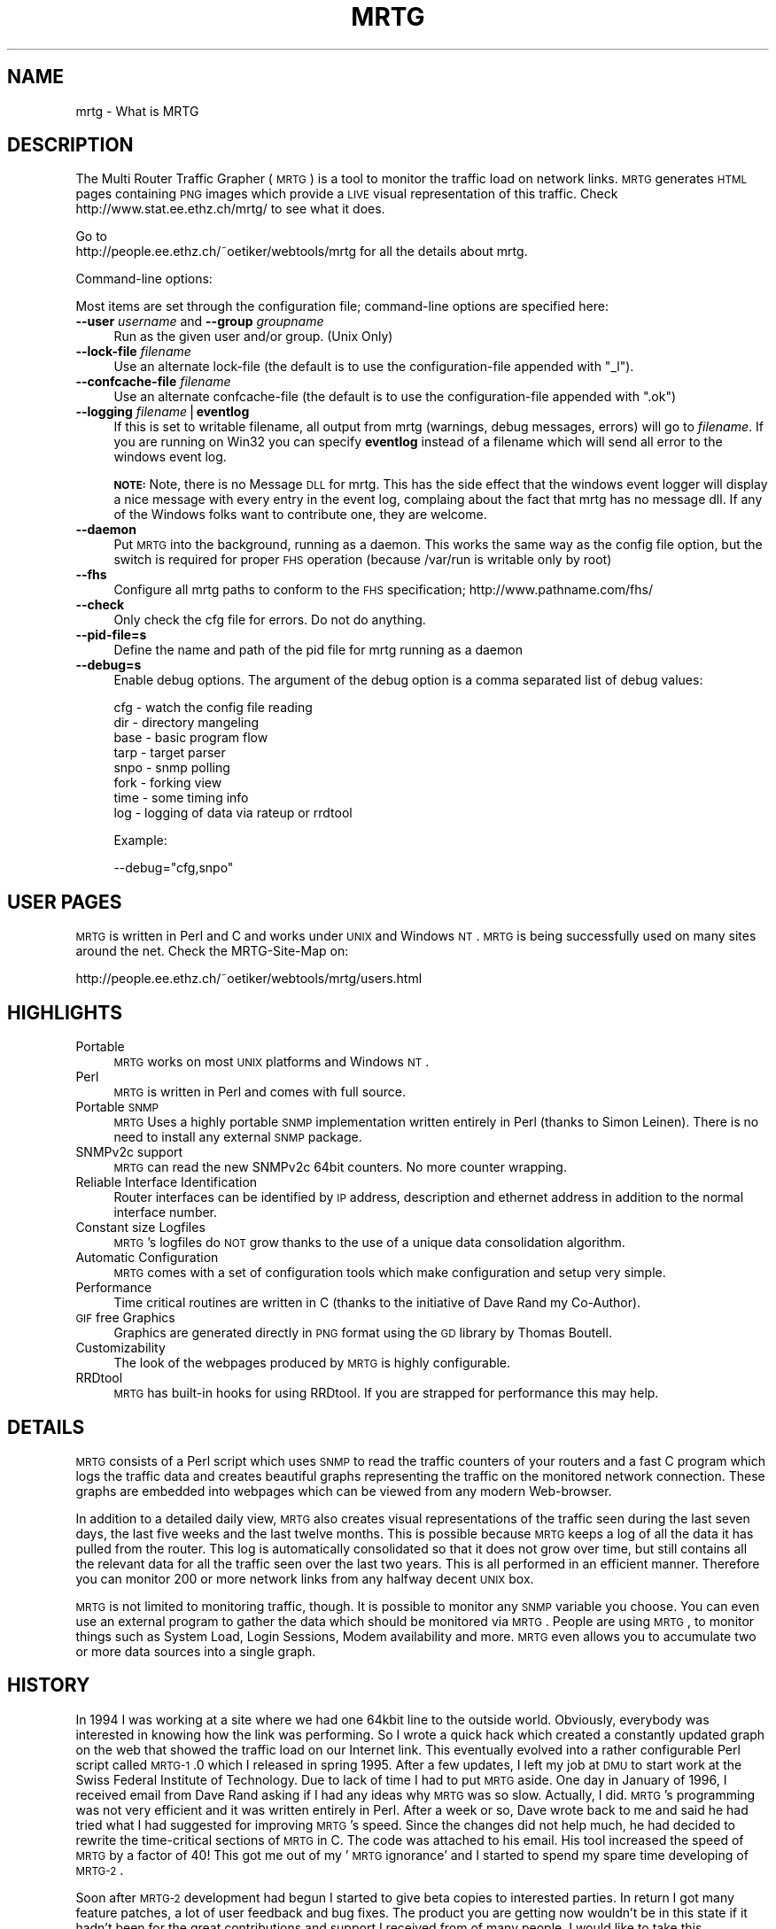 .\" Automatically generated by Pod::Man v1.37, Pod::Parser v1.14
.\"
.\" Standard preamble:
.\" ========================================================================
.de Sh \" Subsection heading
.br
.if t .Sp
.ne 5
.PP
\fB\\$1\fR
.PP
..
.de Sp \" Vertical space (when we can't use .PP)
.if t .sp .5v
.if n .sp
..
.de Vb \" Begin verbatim text
.ft CW
.nf
.ne \\$1
..
.de Ve \" End verbatim text
.ft R
.fi
..
.\" Set up some character translations and predefined strings.  \*(-- will
.\" give an unbreakable dash, \*(PI will give pi, \*(L" will give a left
.\" double quote, and \*(R" will give a right double quote.  | will give a
.\" real vertical bar.  \*(C+ will give a nicer C++.  Capital omega is used to
.\" do unbreakable dashes and therefore won't be available.  \*(C` and \*(C'
.\" expand to `' in nroff, nothing in troff, for use with C<>.
.tr \(*W-|\(bv\*(Tr
.ds C+ C\v'-.1v'\h'-1p'\s-2+\h'-1p'+\s0\v'.1v'\h'-1p'
.ie n \{\
.    ds -- \(*W-
.    ds PI pi
.    if (\n(.H=4u)&(1m=24u) .ds -- \(*W\h'-12u'\(*W\h'-12u'-\" diablo 10 pitch
.    if (\n(.H=4u)&(1m=20u) .ds -- \(*W\h'-12u'\(*W\h'-8u'-\"  diablo 12 pitch
.    ds L" ""
.    ds R" ""
.    ds C` ""
.    ds C' ""
'br\}
.el\{\
.    ds -- \|\(em\|
.    ds PI \(*p
.    ds L" ``
.    ds R" ''
'br\}
.\"
.\" If the F register is turned on, we'll generate index entries on stderr for
.\" titles (.TH), headers (.SH), subsections (.Sh), items (.Ip), and index
.\" entries marked with X<> in POD.  Of course, you'll have to process the
.\" output yourself in some meaningful fashion.
.if \nF \{\
.    de IX
.    tm Index:\\$1\t\\n%\t"\\$2"
..
.    nr % 0
.    rr F
.\}
.\"
.\" For nroff, turn off justification.  Always turn off hyphenation; it makes
.\" way too many mistakes in technical documents.
.hy 0
.if n .na
.\"
.\" Accent mark definitions (@(#)ms.acc 1.5 88/02/08 SMI; from UCB 4.2).
.\" Fear.  Run.  Save yourself.  No user-serviceable parts.
.    \" fudge factors for nroff and troff
.if n \{\
.    ds #H 0
.    ds #V .8m
.    ds #F .3m
.    ds #[ \f1
.    ds #] \fP
.\}
.if t \{\
.    ds #H ((1u-(\\\\n(.fu%2u))*.13m)
.    ds #V .6m
.    ds #F 0
.    ds #[ \&
.    ds #] \&
.\}
.    \" simple accents for nroff and troff
.if n \{\
.    ds ' \&
.    ds ` \&
.    ds ^ \&
.    ds , \&
.    ds ~ ~
.    ds /
.\}
.if t \{\
.    ds ' \\k:\h'-(\\n(.wu*8/10-\*(#H)'\'\h"|\\n:u"
.    ds ` \\k:\h'-(\\n(.wu*8/10-\*(#H)'\`\h'|\\n:u'
.    ds ^ \\k:\h'-(\\n(.wu*10/11-\*(#H)'^\h'|\\n:u'
.    ds , \\k:\h'-(\\n(.wu*8/10)',\h'|\\n:u'
.    ds ~ \\k:\h'-(\\n(.wu-\*(#H-.1m)'~\h'|\\n:u'
.    ds / \\k:\h'-(\\n(.wu*8/10-\*(#H)'\z\(sl\h'|\\n:u'
.\}
.    \" troff and (daisy-wheel) nroff accents
.ds : \\k:\h'-(\\n(.wu*8/10-\*(#H+.1m+\*(#F)'\v'-\*(#V'\z.\h'.2m+\*(#F'.\h'|\\n:u'\v'\*(#V'
.ds 8 \h'\*(#H'\(*b\h'-\*(#H'
.ds o \\k:\h'-(\\n(.wu+\w'\(de'u-\*(#H)/2u'\v'-.3n'\*(#[\z\(de\v'.3n'\h'|\\n:u'\*(#]
.ds d- \h'\*(#H'\(pd\h'-\w'~'u'\v'-.25m'\f2\(hy\fP\v'.25m'\h'-\*(#H'
.ds D- D\\k:\h'-\w'D'u'\v'-.11m'\z\(hy\v'.11m'\h'|\\n:u'
.ds th \*(#[\v'.3m'\s+1I\s-1\v'-.3m'\h'-(\w'I'u*2/3)'\s-1o\s+1\*(#]
.ds Th \*(#[\s+2I\s-2\h'-\w'I'u*3/5'\v'-.3m'o\v'.3m'\*(#]
.ds ae a\h'-(\w'a'u*4/10)'e
.ds Ae A\h'-(\w'A'u*4/10)'E
.    \" corrections for vroff
.if v .ds ~ \\k:\h'-(\\n(.wu*9/10-\*(#H)'\s-2\u~\d\s+2\h'|\\n:u'
.if v .ds ^ \\k:\h'-(\\n(.wu*10/11-\*(#H)'\v'-.4m'^\v'.4m'\h'|\\n:u'
.    \" for low resolution devices (crt and lpr)
.if \n(.H>23 .if \n(.V>19 \
\{\
.    ds : e
.    ds 8 ss
.    ds o a
.    ds d- d\h'-1'\(ga
.    ds D- D\h'-1'\(hy
.    ds th \o'bp'
.    ds Th \o'LP'
.    ds ae ae
.    ds Ae AE
.\}
.rm #[ #] #H #V #F C
.\" ========================================================================
.\"
.IX Title "MRTG 1"
.TH MRTG 1 "2005-01-06" "2.11.1" "mrtg"
.SH "NAME"
mrtg \- What is MRTG
.SH "DESCRIPTION"
.IX Header "DESCRIPTION"
The Multi Router Traffic Grapher (\s-1MRTG\s0) is a tool to monitor
the traffic load on network links.  \s-1MRTG\s0 generates \s-1HTML\s0 pages
containing \s-1PNG\s0 images which provide a \s-1LIVE\s0 visual representation of
this traffic. Check http://www.stat.ee.ethz.ch/mrtg/ to see what it does.
.PP
Go to 
 http://people.ee.ethz.ch/~oetiker/webtools/mrtg 
for all the details about mrtg.
.PP
Command-line options:
.PP
Most items are set through the configuration file; command-line options
are specified here:
.IP "\fB\-\-user\fR \fIusername\fR  and \fB\-\-group\fR \fIgroupname\fR" 4
.IX Item "--user username  and --group groupname"
Run as the given user and/or group. (Unix Only)
.IP "\fB\-\-lock\-file\fR \fIfilename\fR" 4
.IX Item "--lock-file filename"
Use an alternate lock-file (the default is to use the configuration-file
appended with \f(CW\*(C`_l\*(C'\fR).
.IP "\fB\-\-confcache\-file\fR \fIfilename\fR" 4
.IX Item "--confcache-file filename"
Use an alternate confcache-file (the default is to use the configuration-file appended with \f(CW\*(C`.ok\*(C'\fR)
.IP "\fB\-\-logging\fR \fIfilename\fR|\fBeventlog\fR" 4
.IX Item "--logging filename|eventlog"
If this is set to writable filename, all output from mrtg (warnings, debug messages, errors)
will go to \fIfilename\fR. If you are running on Win32 you can specify \fBeventlog\fR instead of a filename
which will send all error to the windows event log.
.Sp
\&\fB\s-1NOTE:\s0\fRNote, there is no Message \s-1DLL\s0 for mrtg. This has the side effect
that the windows event logger will display a nice message with every entry
in the event log, complaing about the fact that mrtg has no message dll. If
any of the Windows folks want to contribute one, they are welcome.
.IP "\fB\-\-daemon\fR" 4
.IX Item "--daemon"
Put \s-1MRTG\s0 into the background, running as a daemon. This works the same way as
the config file option, but the switch is required for proper \s-1FHS\s0 operation  
(because /var/run is writable only by root)
.IP "\fB\-\-fhs\fR" 4
.IX Item "--fhs"
Configure all mrtg paths to conform to the \s-1FHS\s0 specification;
http://www.pathname.com/fhs/
.IP "\fB\-\-check\fR" 4
.IX Item "--check"
Only check the cfg file for errors. Do not do anything.
.IP "\fB\-\-pid\-file=s\fR" 4
.IX Item "--pid-file=s"
Define the name and path of the pid file for mrtg running as a daemon
.IP "\fB\-\-debug=s\fR" 4
.IX Item "--debug=s"
Enable debug options. The argument of the debug option is a comma separated list of debug values:
.Sp
.Vb 8
\& cfg  - watch the config file reading
\& dir  - directory mangeling
\& base - basic program flow 
\& tarp - target parser
\& snpo - snmp polling 
\& fork - forking view 
\& time - some timing info
\& log  - logging of data via rateup or rrdtool
.Ve
.Sp
Example:
.Sp
.Vb 1
\& --debug="cfg,snpo"
.Ve
.SH "USER PAGES"
.IX Header "USER PAGES"
\&\s-1MRTG\s0 is written in Perl and C and works under \s-1UNIX\s0 and Windows
\&\s-1NT\s0. \s-1MRTG\s0 is being successfully used on many sites around the net.
Check the MRTG-Site-Map on:
.PP
.Vb 1
\& http://people.ee.ethz.ch/~oetiker/webtools/mrtg/users.html
.Ve
.SH "HIGHLIGHTS"
.IX Header "HIGHLIGHTS"
.IP "Portable" 4
.IX Item "Portable"
\&\s-1MRTG\s0 works on most \s-1UNIX\s0 platforms and Windows \s-1NT\s0.
.IP "Perl" 4
.IX Item "Perl"
\&\s-1MRTG\s0 is written in Perl and comes with full source.
.IP "Portable \s-1SNMP\s0" 4
.IX Item "Portable SNMP"
\&\s-1MRTG\s0 Uses a highly portable \s-1SNMP\s0 implementation written entirely in
Perl (thanks to Simon Leinen). There is no need to install any
external \s-1SNMP\s0 package.
.IP "SNMPv2c support" 4
.IX Item "SNMPv2c support"
\&\s-1MRTG\s0 can read the new SNMPv2c 64bit counters. No more counter wrapping.
.IP "Reliable Interface Identification" 4
.IX Item "Reliable Interface Identification"
Router interfaces can be identified by \s-1IP\s0 address, description and
ethernet address in addition to the normal interface number.
.IP "Constant size Logfiles" 4
.IX Item "Constant size Logfiles"
\&\s-1MRTG\s0's logfiles do \s-1NOT\s0 grow thanks to the use of a unique data
consolidation algorithm.
.IP "Automatic Configuration" 4
.IX Item "Automatic Configuration"
\&\s-1MRTG\s0 comes with a set of configuration tools which make configuration and
setup very simple.
.IP "Performance" 4
.IX Item "Performance"
Time critical routines are written in C (thanks to the initiative
of Dave Rand my Co\-Author).
.IP "\s-1GIF\s0 free Graphics" 4
.IX Item "GIF free Graphics"
Graphics are generated directly in \s-1PNG\s0 format using the
\&\s-1GD\s0 library by Thomas Boutell.
.IP "Customizability" 4
.IX Item "Customizability"
The look of the webpages produced by \s-1MRTG\s0 is highly configurable.
.IP "RRDtool" 4
.IX Item "RRDtool"
\&\s-1MRTG\s0 has built-in hooks for using RRDtool. If you are strapped for
performance this may help.
.SH "DETAILS"
.IX Header "DETAILS"
\&\s-1MRTG\s0 consists of a Perl script which uses \s-1SNMP\s0 to read the traffic
counters of your routers and a fast C program which logs the traffic
data and creates beautiful graphs representing the traffic on the
monitored network connection. These graphs are embedded into webpages
which can be viewed from any modern Web\-browser.
.PP
In addition to a detailed daily view, \s-1MRTG\s0 also creates visual
representations of the traffic seen during the last seven days, the
last five weeks and the last twelve months. This is possible because
\&\s-1MRTG\s0 keeps a log of all the data it has pulled from the router. This
log is automatically consolidated so that it does not grow over time,
but still contains all the relevant data for all the traffic seen over
the last two years.  This is all performed in an efficient manner.
Therefore you can monitor 200 or more network links from any halfway
decent \s-1UNIX\s0 box.
.PP
\&\s-1MRTG\s0 is not limited to monitoring traffic, though.  It is possible to
monitor any \s-1SNMP\s0 variable you choose. You can even use an
external program to gather the data which should be monitored via
\&\s-1MRTG\s0. People are using \s-1MRTG\s0, to monitor things such as System Load,
Login Sessions, Modem availability and more. \s-1MRTG\s0 even allows you to
accumulate two or more data sources into a single graph.
.SH "HISTORY"
.IX Header "HISTORY"
In 1994 I was working at a site where we had one
64kbit line to the outside world. Obviously, everybody was interested
in knowing how the link was performing. So I wrote a quick hack which
created a constantly updated graph on the web that showed the traffic
load on our Internet link. This eventually evolved into a rather
configurable Perl script called \s-1MRTG\-1\s0.0 which I released in spring
1995. After a few updates, I left my job at \s-1DMU\s0 to start work at the
Swiss Federal Institute of Technology. Due to lack of time I had to
put \s-1MRTG\s0 aside. One day in January of 1996, I received email from
Dave Rand asking if I had any ideas why \s-1MRTG\s0 was so slow. Actually, I
did. \s-1MRTG\s0's programming was not very efficient and it was written
entirely in Perl. After a week or so, Dave wrote back to me and said
he had tried what I had suggested for improving \s-1MRTG\s0's speed. Since
the changes did not help much, he had decided to rewrite the
time-critical sections of \s-1MRTG\s0 in C. The code was attached to his
email. His tool increased the speed of \s-1MRTG\s0 by a factor of 40! This
got me out of my '\s-1MRTG\s0 ignorance' and I started to spend my spare time
developing of \s-1MRTG\-2\s0.
.PP
Soon after \s-1MRTG\-2\s0 development had begun I started to give beta
copies to interested parties. In return I got many feature patches, a
lot of user feedback and bug fixes. The product you are getting now
wouldn't be in this state if it hadn't been for the great contributions
and support I received from of many people. I would like
to take this opportunity to thank them all. (See the files \s-1CHANGES\s0 for a
long list of folk people who helped to make \s-1MRTG\s0 what it is today.)
.SH "READ ON"
.IX Header "READ ON"
Learn more about \s-1MRTG\s0 by going to the mrtg home page on:
 http://people.ee.ethz.ch/~oetiker/webtools/mrtg
.SH "AUTHOR"
.IX Header "AUTHOR"
Tobias Oetiker <oetiker@ee.ethz.ch> and many contributors
